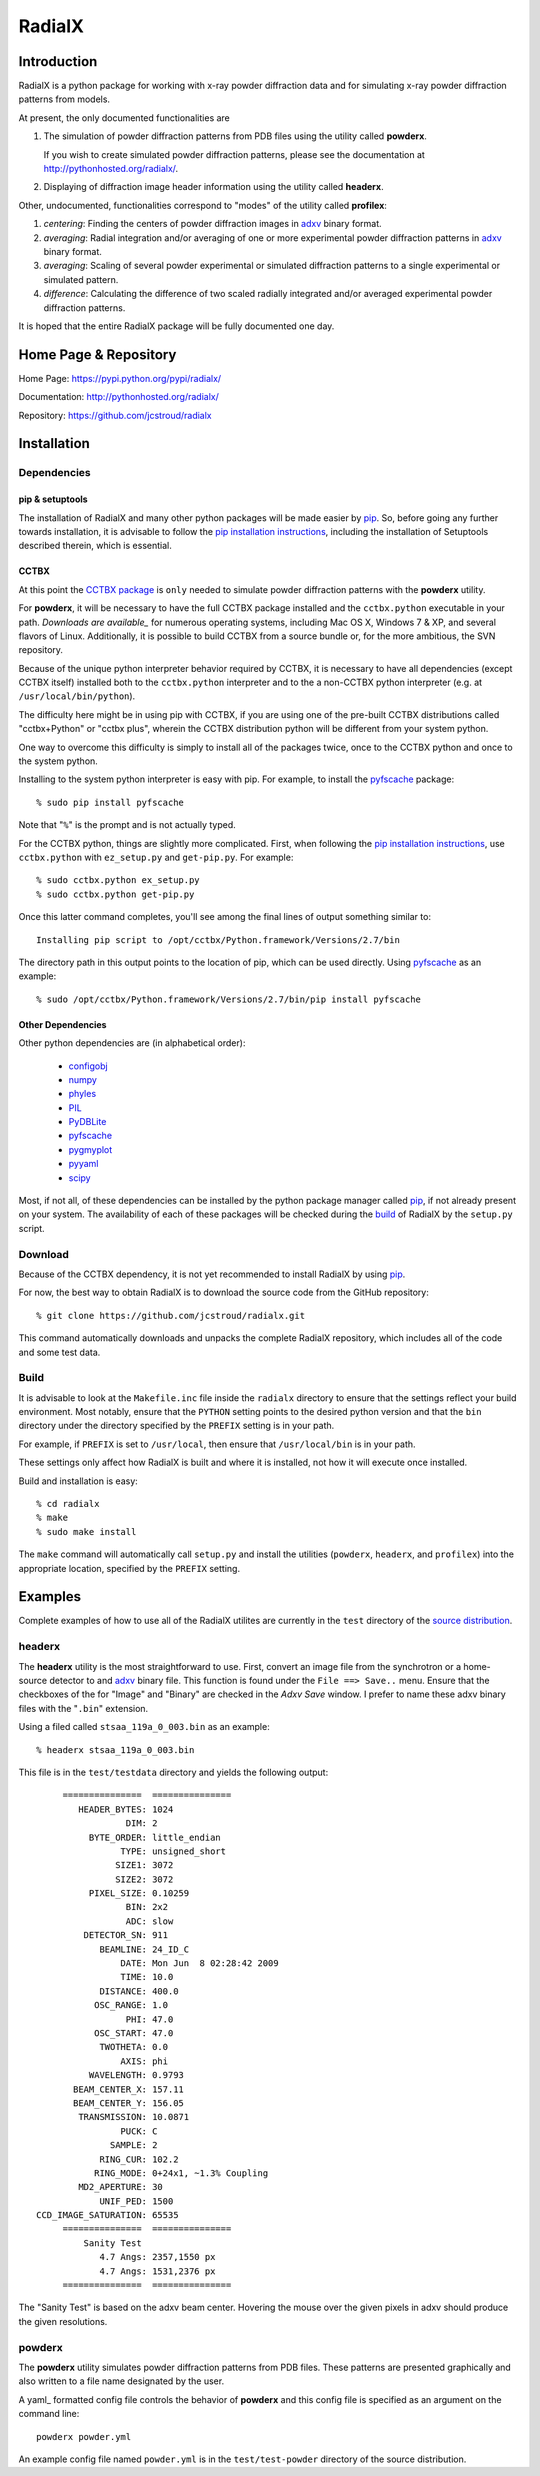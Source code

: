 =========
 RadialX 
=========

Introduction
------------

RadialX is a python package for working with x-ray
powder diffraction data and for simulating
x-ray powder diffraction patterns from models.

At present, the only documented functionalities are

1. The simulation of powder diffraction patterns
   from PDB files using the utility called **powderx**.

   If you wish to create simulated powder diffraction
   patterns, please see the documentation at
   http://pythonhosted.org/radialx/.

2. Displaying of diffraction image header information
   using the utility called **headerx**.

Other, undocumented, functionalities correspond to "modes" of the
utility called **profilex**:

1. *centering*: Finding the centers of powder diffraction images
   in adxv_ binary format.
2. *averaging*: Radial integration and/or averaging of one or
   more experimental powder diffraction patterns in adxv_ binary format.
3. *averaging*: Scaling of several powder experimental or simulated
   diffraction patterns to a single experimental or simulated pattern.
4. *difference*: Calculating the difference of two scaled
   radially integrated and/or averaged experimental
   powder diffraction patterns.

It is hoped that the entire RadialX package
will be fully documented one day.


.. _adxv: http://www.scripps.edu/~arvai/adxv.html


Home Page & Repository
----------------------

Home Page: https://pypi.python.org/pypi/radialx/

Documentation: http://pythonhosted.org/radialx/

Repository: https://github.com/jcstroud/radialx


Installation
------------

Dependencies
~~~~~~~~~~~~

pip & setuptools
++++++++++++++++

The installation of RadialX and many other python packages will
be made easier by `pip`_. So, before going any further towards
installation, it is advisable to follow the
`pip installation instructions`_, including the
installation of Setuptools described therein, which is essential.

CCTBX
+++++

At this point the `CCTBX package`_ is ``only`` needed to
simulate powder diffraction patterns with the **powderx** utility.

For **powderx**, it will be necessary to have the full CCTBX package installed
and the ``cctbx.python`` executable in your path. `Downloads are available_`
for numerous operating systems, including Mac OS X, Windows 7 & XP, and
several flavors of Linux. Additionally, it is possible to build
CCTBX from a source bundle or, for the more ambitious,
the SVN repository.

Because of the unique python interpreter behavior required by CCTBX, it is
necessary to have all dependencies (except CCTBX itself) installed both
to the ``cctbx.python`` interpreter and to the a non-CCTBX python
interpreter (e.g. at ``/usr/local/bin/python``).

The difficulty here might be in using pip with CCTBX, if
you are using one of the pre-built CCTBX distributions
called "cctbx+Python" or "cctbx plus",
wherein the CCTBX distribution python
will be different from your system python.

One way to overcome this difficulty is simply to install all of the
packages twice, once to the CCTBX python
and once to the system python.

Installing to the system python interpreter is easy with pip.
For example, to install the pyfscache_ package::

  % sudo pip install pyfscache

Note that "``%``" is the prompt and is not actually typed.

For the CCTBX python, things are slightly more complicated. First, when
following the `pip installation instructions`_, use ``cctbx.python``
with ``ez_setup.py`` and ``get-pip.py``. For example::

  % sudo cctbx.python ex_setup.py
  % sudo cctbx.python get-pip.py

Once this latter command completes, you'll see among the final lines of output
something similar to::

  Installing pip script to /opt/cctbx/Python.framework/Versions/2.7/bin

The directory path in this output points to the location of pip,
which can be used directly. Using pyfscache_ as an example::

  % sudo /opt/cctbx/Python.framework/Versions/2.7/bin/pip install pyfscache

.. _`pyfscache`: https://pypi.python.org/pypi/pyfscache/


Other Dependencies
++++++++++++++++++

Other python dependencies are (in alphabetical order):

  - configobj_
  - numpy_
  - phyles_
  - PIL_
  - PyDBLite_
  - pyfscache_
  - pygmyplot_
  - pyyaml_
  - scipy_

Most, if not all, of these dependencies can be installed by the python package
manager called `pip`_, if not already present on your system.
The availability of each of these packages will be checked
during the `build`_ of RadialX by the ``setup.py`` script.

.. _`pip installation instructions`: http://www.pip-installer.org/en/latest/installing.html
.. _`CCTBX package`: http://cctbx.sourceforge.net/
.. _`Downloads are available`: http://cci.lbl.gov/cctbx_build/
.. _`pip`: https://pypi.python.org/pypi/pip
.. _`configobj`: https://pypi.python.org/pypi/configobj/
.. _`numpy`: http://www.numpy.org/
.. _`phyles`: https://pypi.python.org/pypi/phyles/
.. _`PIL`: http://www.pythonware.com/products/pil/
.. _`PyDBLite`: http://www.pydblite.net/
.. _`pygmyplot`: https://pypi.python.org/pypi/pygmyplot
.. _`pyyaml`: http://pyyaml.org/
.. _`scipy`: http://scipy.org/

Download
~~~~~~~~

Because of the CCTBX dependency, it is not yet recommended
to install RadialX by using `pip`_.

For now, the best way to obtain RadialX is to download the source
code from the GitHub repository::

   % git clone https://github.com/jcstroud/radialx.git

This command automatically downloads and unpacks the complete
RadialX repository, which includes all of the code and some test data.


Build
~~~~~

It is advisable to look at the ``Makefile.inc`` file inside
the ``radialx`` directory to ensure that the settings reflect
your build environment. Most notably, ensure that the
``PYTHON`` setting points to the desired python version and
that the ``bin`` directory under the directory specified
by the ``PREFIX`` setting is in your path.

For example, if ``PREFIX`` is set to ``/usr/local``, then
ensure that ``/usr/local/bin`` is in your path.

These settings only affect how RadialX is built and where it is installed,
not how it will execute once installed.

Build and installation is easy::

   % cd radialx
   % make
   % sudo make install

The ``make`` command will automatically call ``setup.py`` and install
the utilities (``powderx``, ``headerx``, and ``profilex``) into
the appropriate location, specified by the ``PREFIX`` setting.


Examples
--------

Complete examples of how to use all of the RadialX utilites are
currently in the ``test`` directory of the `source distribution`_.

headerx
~~~~~~~

The **headerx** utility is the most straightforward to use. First,
convert an image file from the synchrotron or a home-source detector
to and adxv_ binary file. This function is found under the
``File ==> Save..`` menu. Ensure that the checkboxes of the
for "Image" and "Binary" are checked in the *Adxv Save*
window. I prefer to name these adxv binary files with the "``.bin``"
extension.

Using a filed called ``stsaa_119a_0_003.bin`` as an example::

  % headerx stsaa_119a_0_003.bin

This file is in the ``test/testdata`` directory and yields the following
output::

               ===============  ===============
                  HEADER_BYTES: 1024
                           DIM: 2
                    BYTE_ORDER: little_endian
                          TYPE: unsigned_short
                         SIZE1: 3072
                         SIZE2: 3072
                    PIXEL_SIZE: 0.10259
                           BIN: 2x2
                           ADC: slow
                   DETECTOR_SN: 911
                      BEAMLINE: 24_ID_C
                          DATE: Mon Jun  8 02:28:42 2009
                          TIME: 10.0
                      DISTANCE: 400.0
                     OSC_RANGE: 1.0
                           PHI: 47.0
                     OSC_START: 47.0
                      TWOTHETA: 0.0
                          AXIS: phi
                    WAVELENGTH: 0.9793
                 BEAM_CENTER_X: 157.11
                 BEAM_CENTER_Y: 156.05
                  TRANSMISSION: 10.0871
                          PUCK: C
                        SAMPLE: 2
                      RING_CUR: 102.2
                     RING_MODE: 0+24x1, ~1.3% Coupling
                  MD2_APERTURE: 30
                      UNIF_PED: 1500
          CCD_IMAGE_SATURATION: 65535
               ===============  ===============
                   Sanity Test 
                      4.7 Angs: 2357,1550 px
                      4.7 Angs: 1531,2376 px
               ===============  ===============

The "Sanity Test" is based on the adxv beam center. Hovering
the mouse over the given pixels in adxv should produce the given
resolutions.

powderx
~~~~~~~

The **powderx** utility simulates powder diffraction patterns
from PDB files. These patterns are presented graphically and
also written to a file name designated by the user.

A yaml_ formatted config file controls the behavior of **powderx** and
this config file is specified as an argument on the command line::

  powderx powder.yml

An example config file named ``powder.yml`` is in the ``test/test-powder``
directory of the source distribution.


.. _`source distribution`: Download_
